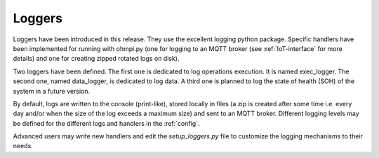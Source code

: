 Loggers
*******

Loggers have been introduced in this release. They use the excellent logging python package.
Specific handlers have been implemented for running with ohmpi.py (one for logging to an MQTT broker (see :ref:`IoT-interface` for more details) and one for creating zipped rotated logs on disk).

Two loggers have been defined. The first one is dedicated to log operations execution. It is named exec_logger. The second one, named data_logger, is dedicated to log data. A third one is planned to log the state of health (SOH) of the system in a future version.

By default, logs are written to the console (print-like), stored locally in files (a zip is created after some time i.e. every day and/or when the size of the log exceeds a maximum size) and sent to an MQTT broker. Different logging levels may be defined for the different logs and handlers in the :ref:`config`.

Advanced users may write new handlers and edit the `setup_loggers.py` file to customize the logging mechanisms to their needs.
